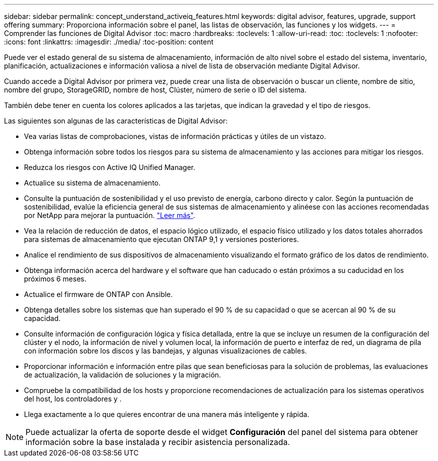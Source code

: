 ---
sidebar: sidebar 
permalink: concept_understand_activeiq_features.html 
keywords: digital advisor, features, upgrade, support offering 
summary: Proporciona información sobre el panel, las listas de observación, las funciones y los widgets. 
---
= Comprender las funciones de Digital Advisor
:toc: macro
:hardbreaks:
:toclevels: 1
:allow-uri-read: 
:toc: 
:toclevels: 1
:nofooter: 
:icons: font
:linkattrs: 
:imagesdir: ./media/
:toc-position: content


[role="lead"]
Puede ver el estado general de su sistema de almacenamiento, información de alto nivel sobre el estado del sistema, inventario, planificación, actualizaciones e información valiosa a nivel de lista de observación mediante Digital Advisor.

Cuando accede a Digital Advisor por primera vez, puede crear una lista de observación o buscar un cliente, nombre de sitio, nombre del grupo, StorageGRID, nombre de host, Clúster, número de serie o ID del sistema.

También debe tener en cuenta los colores aplicados a las tarjetas, que indican la gravedad y el tipo de riesgos.

Las siguientes son algunas de las características de Digital Advisor:

* Vea varias listas de comprobaciones, vistas de información prácticas y útiles de un vistazo.
* Obtenga información sobre todos los riesgos para su sistema de almacenamiento y las acciones para mitigar los riesgos.
* Reduzca los riesgos con Active IQ Unified Manager.
* Actualice su sistema de almacenamiento.
* Consulte la puntuación de sostenibilidad y el uso previsto de energía, carbono directo y calor. Según la puntuación de sostenibilidad, evalúe la eficiencia general de sus sistemas de almacenamiento y alinéese con las acciones recomendadas por NetApp para mejorar la puntuación. link:concept_understand_sustainability_dashboard.html["Leer más"].
* Vea la relación de reducción de datos, el espacio lógico utilizado, el espacio físico utilizado y los datos totales ahorrados para sistemas de almacenamiento que ejecutan ONTAP 9,1 y versiones posteriores.
* Analice el rendimiento de sus dispositivos de almacenamiento visualizando el formato gráfico de los datos de rendimiento.
* Obtenga información acerca del hardware y el software que han caducado o están próximos a su caducidad en los próximos 6 meses.
* Actualice el firmware de ONTAP con Ansible.
* Obtenga detalles sobre los sistemas que han superado el 90 % de su capacidad o que se acercan al 90 % de su capacidad.
* Consulte información de configuración lógica y física detallada, entre la que se incluye un resumen de la configuración del clúster y el nodo, la información de nivel y volumen local, la información de puerto e interfaz de red, un diagrama de pila con información sobre los discos y las bandejas, y algunas visualizaciones de cables.
* Proporcionar información e información entre pilas que sean beneficiosas para la solución de problemas, las evaluaciones de actualización, la validación de soluciones y la migración.
* Compruebe la compatibilidad de los hosts y proporcione recomendaciones de actualización para los sistemas operativos del host, los controladores y .
* Llega exactamente a lo que quieres encontrar de una manera más inteligente y rápida.



NOTE: Puede actualizar la oferta de soporte desde el widget *Configuración* del panel del sistema para obtener información sobre la base instalada y recibir asistencia personalizada.
